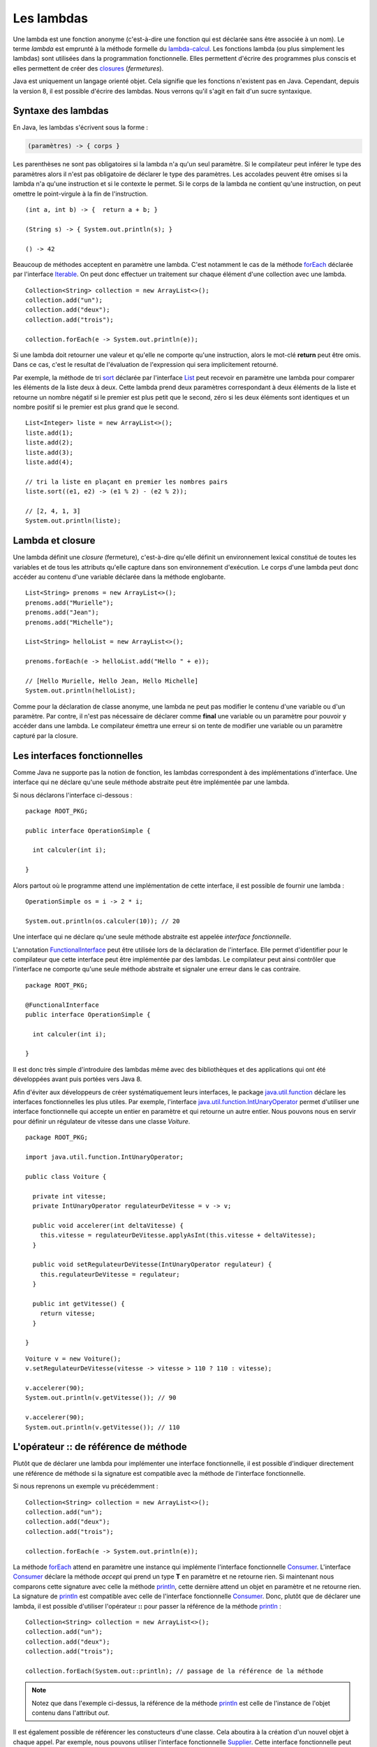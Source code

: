 Les lambdas
###########

Une lambda est une fonction anonyme (c'est-à-dire une fonction qui est déclarée
sans être associée à un nom). Le terme *lambda* est emprunté à la méthode
formelle du lambda-calcul_. Les fonctions lambda (ou plus simplement les lambdas) 
sont utilisées dans la programmation fonctionnelle. Elles permettent d'écrire
des programmes plus conscis et elles permettent de créer des closures_ (*fermetures*).

Java est uniquement un langage orienté objet. Cela signifie que les fonctions
n'existent pas en Java. Cependant, depuis la version 8, il est possible d'écrire
des lambdas. Nous verrons qu'il s'agit en fait d'un sucre syntaxique.


Syntaxe des lambdas
*******************

En Java, les lambdas s'écrivent sous la forme :

.. code-block:: text

  (paramètres) -> { corps }

Les parenthèses ne sont pas obligatoires si la lambda n'a qu'un seul paramètre. 
Si le compilateur peut inférer le type des paramètres alors il n'est pas 
obligatoire de déclarer le type des paramètres. Les
accolades peuvent être omises si la lambda n'a qu'une instruction et si le contexte
le permet. Si le corps de la lambda ne contient qu'une instruction, on peut
omettre le point-virgule à la fin de l'instruction.

::

  (int a, int b) -> {  return a + b; }

  (String s) -> { System.out.println(s); }

  () -> 42


Beaucoup de méthodes acceptent en paramètre une lambda. C'est notamment le cas
de la méthode forEach_ déclarée par l'interface Iterable_. On peut donc effectuer
un traitement sur chaque élément d'une collection avec une lambda.

::

  Collection<String> collection = new ArrayList<>();
  collection.add("un");
  collection.add("deux");
  collection.add("trois");

  collection.forEach(e -> System.out.println(e));
  
Si une lambda doit retourner une valeur et qu'elle ne comporte qu'une instruction,
alors le mot-clé **return** peut être omis. Dans ce cas, c'est le resultat de
l'évaluation de l'expression qui sera implicitement retourné.

Par exemple, la méthode de tri sort_ déclarée par l'interface List_ peut recevoir en paramètre
une lambda pour comparer les éléments de la liste deux à deux. Cette lambda prend
deux paramètres correspondant à deux éléments de la liste et retourne un nombre
négatif si le premier est plus petit que le second, zéro si les deux éléments sont identiques
et un nombre positif si le premier est plus grand que le second.

::

  List<Integer> liste = new ArrayList<>();
  liste.add(1);
  liste.add(2);
  liste.add(3);
  liste.add(4);

  // tri la liste en plaçant en premier les nombres pairs
  liste.sort((e1, e2) -> (e1 % 2) - (e2 % 2));

  // [2, 4, 1, 3]
  System.out.println(liste);

Lambda et closure
*****************

Une lambda définit une *closure* (fermeture), c'est-à-dire qu'elle définit un
environnement lexical constitué de toutes les variables et de tous les attributs
qu'elle capture dans son environnement d'exécution. Le corps d'une lambda peut
donc accéder au contenu d'une variable déclarée dans la méthode englobante.

::

  List<String> prenoms = new ArrayList<>();
  prenoms.add("Murielle");
  prenoms.add("Jean");
  prenoms.add("Michelle");

  List<String> helloList = new ArrayList<>();

  prenoms.forEach(e -> helloList.add("Hello " + e));

  // [Hello Murielle, Hello Jean, Hello Michelle]
  System.out.println(helloList);

Comme pour la déclaration de classe anonyme,
une lambda ne peut pas modifier le contenu d'une variable ou d'un paramètre.
Par contre, il n'est pas nécessaire de déclarer comme **final** une variable ou 
un paramètre pour pouvoir y accéder dans une lambda. Le compilateur émettra
une erreur si on tente de modifier une variable ou un paramètre
capturé par la closure.

.. code-block:: java
  :emphasize-lines: 8

  List<Integer> liste = new ArrayList<>();
  liste.add(1);
  liste.add(2);
  liste.add(3);
  liste.add(4);

  int i = 0;
  liste.forEach(e -> i += e); // ERREUR DE COMPILATION : la variable i ne peut pas être modifiée

.. _functionalInterface:

Les interfaces fonctionnelles
*****************************

Comme Java ne supporte pas la notion de fonction, les lambdas correspondent à
des implémentations d'interface. Une interface qui ne déclare qu'une seule
méthode abstraite peut être implémentée par une lambda.

Si nous déclarons l'interface ci-dessous :

::

  package ROOT_PKG;

  public interface OperationSimple {
    
    int calculer(int i);

  }
  
Alors partout où le programme attend une implémentation de cette interface, il
est possible de fournir une lambda :

::

  OperationSimple os = i -> 2 * i;
  
  System.out.println(os.calculer(10)); // 20

Une interface qui ne déclare qu'une seule méthode abstraite est appelée *interface
fonctionnelle*.

L'annotation FunctionalInterface_ peut être utilisée lors de la déclaration de
l'interface. Elle permet d'identifier pour le compilateur que cette interface
peut être implémentée par des lambdas. Le compilateur peut ainsi contrôler
que l'interface ne comporte qu'une seule méthode abstraite et signaler une erreur
dans le cas contraire.

::

  package ROOT_PKG;

  @FunctionalInterface
  public interface OperationSimple {
    
    int calculer(int i);

  }


Il est donc très simple d'introduire des lambdas même avec des bibliothèques
et des applications qui ont été développées avant puis portées vers Java 8.

Afin d'éviter aux développeurs de créer systématiquement leurs interfaces, le
package java.util.function_ déclare les interfaces fonctionnelles les plus utiles.
Par exemple, l'interface java.util.function.IntUnaryOperator_ permet d'utiliser
une interface fonctionnelle qui accepte un entier en paramètre et qui retourne
un autre entier. Nous pouvons nous en servir pour définir un régulateur de vitesse
dans une classe *Voiture*.

::

  package ROOT_PKG;

  import java.util.function.IntUnaryOperator;

  public class Voiture {
    
    private int vitesse;
    private IntUnaryOperator regulateurDeVitesse = v -> v;
    
    public void accelerer(int deltaVitesse) {
      this.vitesse = regulateurDeVitesse.applyAsInt(this.vitesse + deltaVitesse);
    }
    
    public void setRegulateurDeVitesse(IntUnaryOperator regulateur) {
      this.regulateurDeVitesse = regulateur;
    }
    
    public int getVitesse() {
      return vitesse;
    }

  }


::

  Voiture v = new Voiture();
  v.setRegulateurDeVitesse(vitesse -> vitesse > 110 ? 110 : vitesse);
  
  v.accelerer(90);
  System.out.println(v.getVitesse()); // 90

  v.accelerer(90);
  System.out.println(v.getVitesse()); // 110


L'opérateur :: de référence de méthode
**************************************

Plutôt que de déclarer une lambda pour implémenter une interface fonctionnelle,
il est possible d'indiquer directement une référence de méthode si la signature
est compatible avec la méthode de l'interface fonctionnelle.

Si nous reprenons un exemple vu précédemment :

::

  Collection<String> collection = new ArrayList<>();
  collection.add("un");
  collection.add("deux");
  collection.add("trois");

  collection.forEach(e -> System.out.println(e));

La méthode forEach_ attend en paramètre une instance qui implémente l'interface
fonctionnelle Consumer_. L'interface Consumer_ déclare la méthode *accept* qui prend
un type **T** en paramètre et ne retourne rien. Si maintenant nous comparons
cette signature avec celle la méthode println_, cette dernière attend un objet
en paramètre et ne retourne rien. La signature de println_ est compatible avec
celle de l'interface fonctionnelle Consumer_. Donc, plutôt que de déclarer
une lambda, il est possible d'utiliser l'opérateur **::** pour passer la 
référence de la méthode println_ :

::

  Collection<String> collection = new ArrayList<>();
  collection.add("un");
  collection.add("deux");
  collection.add("trois");

  collection.forEach(System.out::println); // passage de la référence de la méthode
 
.. note::

  Notez que dans l'exemple ci-dessus, la référence de la méthode println_ est celle
  de l'instance de l'objet contenu dans l'attribut *out*.
  
Il est également possible de référencer les constucteurs d'une classe. Cela aboutira
à la création d'un nouvel objet à chaque appel. Par exemple, nous pouvons utiliser
l'interface fonctionnelle
Supplier_. Cette interface fonctionnelle peut être implémentée en utilisant un
constructeur sans paramètre. Ainsi, si nous définissons une classe
*Voiture* avec un constructeur sans paramètre :

::

  package ROOT_PKG;

  public class Voiture {

      public Voiture() {
        // ...
      }

  }

Nous pouvons utiliser la référence de ce constructeur pour créer une implémentation
de l'interface fonctionnelle Supplier_ :

::

  Supplier<Voiture> garage = Voiture::new;
  
  Voiture v1 = garage.get(); // crée une nouvelle instance
  Voiture v2 = garage.get(); // crée une nouvelle instance

Les constructeurs peuvent être référencés grâce à la syntaxe 

.. code-block:: text

  NomDeLaClasse::new
  

.. _lambda-calcul: https://fr.wikipedia.org/wiki/Lambda-calcul
.. _@FunctionalInterface: https://docs.oracle.com/javase/8/docs/api/java/lang/FunctionalInterface.html
.. _closures: https://fr.wikipedia.org/wiki/Fermeture_(informatique)
.. _java.util.function: https://docs.oracle.com/javase/8/docs/api/java/util/function/package-summary.html
.. _Iterable: https://docs.oracle.com/javase/8/docs/api/java/lang/Iterable.html
.. _forEach: https://docs.oracle.com/javase/8/docs/api/java/lang/Iterable.html#forEach-java.util.function.Consumer-
.. _List: https://docs.oracle.com/javase/8/docs/api/java/util/List.html
.. _sort: https://docs.oracle.com/javase/8/docs/api/java/util/List.html#sort-java.util.Comparator-
.. _Consumer: https://docs.oracle.com/javase/8/docs/api/java/util/function/Consumer.html
.. _Supplier: https://docs.oracle.com/javase/8/docs/api/java/util/function/Supplier.html
.. _IntUnaryOperator: https://docs.oracle.com/javase/8/docs/api/java/util/function/IntUnaryOperator.html
.. _java.util.function.IntUnaryOperator: https://docs.oracle.com/javase/8/docs/api/java/util/function/IntUnaryOperator.html
.. _println: https://docs.oracle.com/javase/8/docs/api/java/io/PrintStream.html#println-java.lang.Object-
